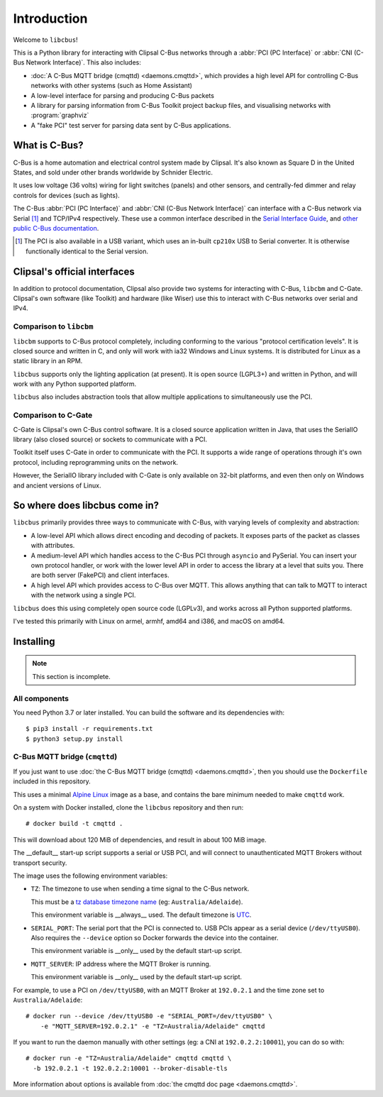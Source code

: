************
Introduction
************

Welcome to ``libcbus``!

This is a Python library for interacting with Clipsal C-Bus networks through a
:abbr:`PCI (PC Interface)` or :abbr:`CNI (C-Bus Network Interface)`. This also includes:

* :doc:`A C-Bus MQTT bridge (cmqttd) <daemons.cmqttd>`, which provides a high level API for
  controlling C-Bus networks with other systems (such as Home Assistant)

* A low-level interface for parsing and producing C-Bus packets

* A library for parsing information from C-Bus Toolkit project backup files, and visualising
  networks with :program:`graphviz`

* A "fake PCI" test server for parsing data sent by C-Bus applications.

What is C-Bus?
==============

C-Bus is a home automation and electrical control system made by Clipsal. It's also known as Square
D in the United States, and sold under other brands worldwide by Schnider Electric.

It uses low voltage (36 volts) wiring for light switches (panels) and other sensors, and
centrally-fed dimmer and relay controls for devices (such as lights).

The C-Bus :abbr:`PCI (PC Interface)` and :abbr:`CNI (C-Bus Network Interface)` can interface with
a C-Bus network via Serial [#f1]_ and TCP/IPv4 respectively. These use a common interface described
in the `Serial Interface Guide`__, and `other public C-Bus documentation`__.

__ https://updates.clipsal.com/ClipsalSoftwareDownload/DL/downloads/OpenCBus/Serial%20Interface%20User%20Guide.pdf
__ https://updates.clipsal.com/ClipsalSoftwareDownload/DL/downloads/OpenCBus/OpenCBusProtocolDownloads.html

.. [#f1] The PCI is also available in a USB variant, which uses an in-built ``cp210x`` USB to
   Serial converter.  It is otherwise functionally identical to the Serial version.

Clipsal's official interfaces
=============================

In addition to protocol documentation, Clipsal also provide two systems for interacting with C-Bus,
``libcbm`` and C-Gate. Clipsal's own software (like Toolkit) and hardware (like Wiser) use this to
interact with C-Bus networks over serial and IPv4.

Comparison to ``libcbm``
------------------------

``libcbm`` supports to C-Bus protocol completely, including conforming to the various "protocol
certification levels". It is closed source and written in C, and only will work with ia32 Windows
and Linux systems. It is distributed for Linux as a static library in an RPM.

``libcbus`` supports only the lighting application (at present).  It is open source (LGPL3+) and
written in Python, and will work with any Python supported platform.

``libcbus`` also includes abstraction tools that allow multiple applications to simultaneously use
the PCI.

Comparison to C-Gate
--------------------

C-Gate is Clipsal's own C-Bus control software. It is a closed source application written in Java,
that uses the SerialIO library (also closed source) or sockets to communicate with a PCI.

Toolkit itself uses C-Gate in order to communicate with the PCI. It supports a wide range of
operations through it's own protocol, including reprogramming units on the network.

However, the SerialIO library included with C-Gate is only available on 32-bit platforms, and even
then only on Windows and ancient versions of Linux.

So where does libcbus come in?
==============================

``libcbus`` primarily provides three ways to communicate with C-Bus, with varying levels of
complexity and abstraction:

* A low-level API which allows direct encoding and decoding of packets. It exposes parts of the
  packet as classes with attributes.

* A medium-level API which handles access to the C-Bus PCI through ``asyncio`` and PySerial. You
  can insert your own protocol handler, or work with the lower level API in order to access the
  library at a level that suits you. There are both server (FakePCI) and client interfaces.

* A high level API which provides access to C-Bus over MQTT. This allows anything that can talk to
  MQTT to interact with the network using a single PCI.
 
``libcbus`` does this using completely open source code (LGPLv3), and works across all Python
supported platforms.

I've tested this primarily with Linux on armel, armhf, amd64 and i386, and macOS on amd64.


Installing
==========

.. highlight:: console

.. note::

	This section is incomplete.

All components
--------------

You need Python 3.7 or later installed.  You can build the software and its dependencies with::

    $ pip3 install -r requirements.txt
    $ python3 setup.py install

C-Bus MQTT bridge (``cmqttd``)
------------------------------

If you just want to use :doc:`the C-Bus MQTT bridge (cmqttd) <daemons.cmqttd>`, then you should
use the ``Dockerfile`` included in this repository.

This uses a minimal `Alpine Linux`__ image as a base, and contains the bare minimum needed to make
``cmqttd`` work.

__ https://alpinelinux.org/

On a system with Docker installed, clone the ``libcbus`` repository and then run::

    # docker build -t cmqttd .

This will download about 120 MiB of dependencies, and result in about 100 MiB image.

The __default__ start-up script supports a serial or USB PCI, and will connect to unauthenticated
MQTT Brokers without transport security.

The image uses the following environment variables:

* ``TZ``: The timezone to use when sending a time signal to the C-Bus network.

  This must be a `tz database timezone name`__ (eg: ``Australia/Adelaide``).

  This environment variable is __always__ used. The default timezone is `UTC`__.

* ``SERIAL_PORT``: The serial port that the PCI is connected to. USB PCIs appear as a serial device
  (``/dev/ttyUSB0``). Also requires the ``--device`` option so Docker forwards the device into the
  container.

  This environment variable is __only__ used by the default start-up script.

* ``MQTT_SERVER``: IP address where the MQTT Broker is running.

  This environment variable is __only__ used by the default start-up script.

__ https://en.wikipedia.org/wiki/List_of_tz_database_time_zones
__ https://en.wikipedia.org/wiki/Coordinated_Universal_Time

For example, to use a PCI on ``/dev/ttyUSB0``, with an MQTT Broker at ``192.0.2.1`` and the time
zone set to ``Australia/Adelaide``::

    # docker run --device /dev/ttyUSB0 -e "SERIAL_PORT=/dev/ttyUSB0" \
        -e "MQTT_SERVER=192.0.2.1" -e "TZ=Australia/Adelaide" cmqttd

If you want to run the daemon manually with other settings (eg: a CNI at ``192.0.2.2:10001``), you
can do so with::

    # docker run -e "TZ=Australia/Adelaide" cmqttd cmqttd \
      -b 192.0.2.1 -t 192.0.2.2:10001 --broker-disable-tls

More information about options is available from :doc:`the cmqttd doc page <daemons.cmqttd>`.
